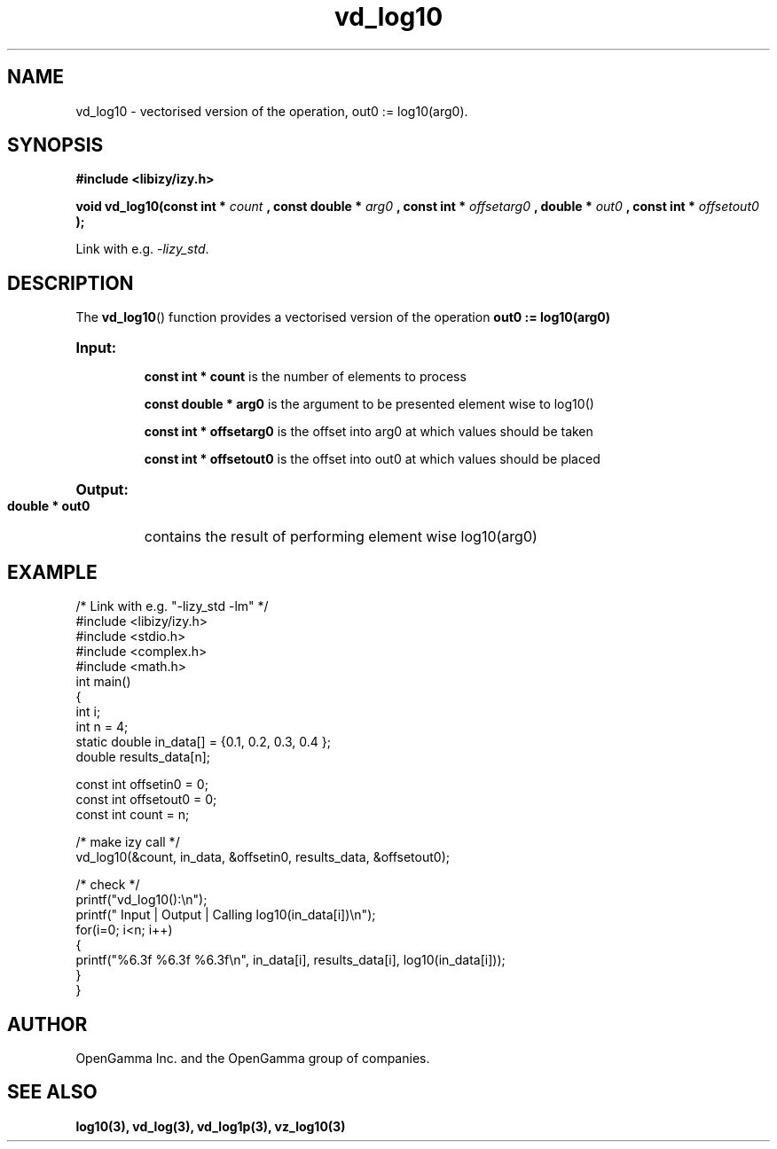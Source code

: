 .\" %%%LICENSE_START(APACHE_V2)
.\"
.\" Copyright (C) 2013 - present by OpenGamma Inc. and the OpenGamma group of companies
.\"
.\" Please see distribution for license.
.\"
.\" %%%LICENSE_END

.TH vd_log10 3  "15 Jul 2014" "version 0.1"
.SH NAME
vd_log10 - vectorised version of the operation, out0 := log10(arg0).
.SH SYNOPSIS
.B #include <libizy/izy.h>
.sp
.BI "void vd_log10(const int * "count
.BI ", const double * "arg0
.BI ", const int * "offsetarg0
.BI ", double * "out0
.BI ", const int * "offsetout0
.B ");"


Link with e.g. \fI\-lizy_std\fP.
.SH DESCRIPTION
The 
.BR vd_log10 ()
function provides a vectorised version of the operation 
.B out0 := log10(arg0)

.HP
.B Input:

.B "const int * count"
is the number of elements to process

.B "const double * arg0"
is the argument to be presented element wise to log10()

.B "const int * offsetarg0"
is the offset into arg0 at which values should be taken

.B "const int * offsetout0"
is the offset into out0 at which values should be placed

.HP
.BR Output:

.B "double * out0"
contains the result of performing element wise log10(arg0)

.PP
.SH EXAMPLE
.nf
/* Link with e.g. "\-lizy_std \-lm" */
#include <libizy/izy.h>
#include <stdio.h>
#include <complex.h>
#include <math.h>
int main()
{
  int i;
  int n = 4;
  static double in_data[] = {0.1, 0.2, 0.3, 0.4 };
  double results_data[n];

  const int offsetin0 = 0;
  const int offsetout0 = 0;
  const int count = n;

  /* make izy call */
  vd_log10(&count, in_data, &offsetin0, results_data, &offsetout0);

  /* check */
  printf("vd_log10():\\n");
  printf(" Input  | Output | Calling log10(in_data[i])\\n");
  for(i=0; i<n; i++)
    {
      printf("%6.3f   %6.3f   %6.3f\\n", in_data[i], results_data[i], log10(in_data[i]));
    }
}
.fi
.SH AUTHOR
OpenGamma Inc. and the OpenGamma group of companies.
.SH "SEE ALSO"
.B log10(3), vd_log(3), vd_log1p(3), vz_log10(3)
